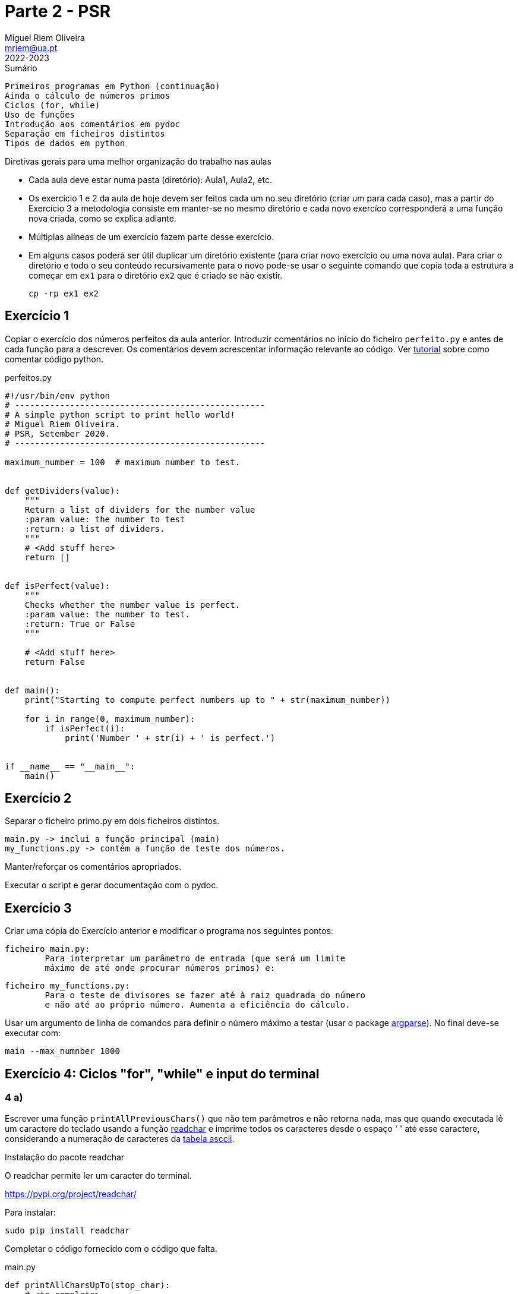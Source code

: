 Parte 2 - PSR
=============
Miguel Riem Oliveira <mriem@ua.pt>
2022-2023

// Instruções especiais para o asciidoc usar icons no output
:icons: html5
:iconsdir: /etc/asciidoc/images/icons


.Sumário
-------------------------------------------------------------
Primeiros programas em Python (continuação)
Ainda o cálculo de números primos
Ciclos (for, while)
Uso de funções
Introdução aos comentários em pydoc
Separação em ficheiros distintos
Tipos de dados em python
-------------------------------------------------------------

=========================================================================
.Diretivas gerais para uma melhor organização do trabalho nas aulas
-       Cada aula deve estar numa pasta (diretório): Aula1, Aula2, etc.
-	Os exercício 1 e 2 da aula de hoje devem ser feitos cada um no
        seu diretório (criar um para cada caso), mas a partir do
        Exercício 3 a metodologia consiste em manter-se no mesmo diretório e
        cada novo exercíco corresponderá a uma função nova criada,
        como se explica adiante.
-	Múltiplas alíneas de um exercício fazem parte desse exercício.
-	Em alguns casos poderá ser útil duplicar um diretório existente
        (para criar novo exercício ou uma nova aula). Para criar 
	o diretório e todo o seu conteúdo recursivamente para o novo pode-se
	usar o seguinte comando que copia toda a estrutura a começar em `ex1`
	para o diretório `ex2` que é criado se não existir.

		cp -rp ex1 ex2

=========================================================================

Exercício 1
-----------

Copiar o exercício dos números perfeitos da aula anterior.
Introduzir comentários no início do ficheiro `perfeito.py`
e antes de cada função para a descrever.
Os comentários devem acrescentar informação relevante ao código. Ver
https://realpython.com/python-comments-guide/[tutorial] sobre como comentar código python.

.perfeitos.py
[source,Python]
--------------------------------------------------------
#!/usr/bin/env python
# --------------------------------------------------
# A simple python script to print hello world!
# Miguel Riem Oliveira.
# PSR, Setember 2020.
# --------------------------------------------------

maximum_number = 100  # maximum number to test.


def getDividers(value):
    """
    Return a list of dividers for the number value
    :param value: the number to test
    :return: a list of dividers.
    """
    # <Add stuff here>
    return []


def isPerfect(value):
    """
    Checks whether the number value is perfect.
    :param value: the number to test.
    :return: True or False
    """

    # <Add stuff here>
    return False


def main():
    print("Starting to compute perfect numbers up to " + str(maximum_number))

    for i in range(0, maximum_number):
        if isPerfect(i):
            print('Number ' + str(i) + ' is perfect.')


if __name__ == "__main__":
    main()
--------------------------------------------------------

Exercício 2
----------

Separar o ficheiro primo.py em dois ficheiros distintos.

	main.py -> inclui a função principal (main)
	my_functions.py -> contém a função de teste dos números.

Manter/reforçar os comentários apropriados.

Executar o script e gerar documentação com o pydoc.

Exercício 3
-----------

Criar uma cópia do Exercício anterior e modificar o programa nos seguintes pontos:

	ficheiro main.py:
		Para interpretar um parâmetro de entrada (que será um limite
		máximo de até onde procurar números primos) e:

	ficheiro my_functions.py:
		Para o teste de divisores se fazer até à raiz quadrada do número
		e não até ao próprio número. Aumenta a eficiência do cálculo.

Usar um argumento de linha de comandos para definir o número máximo a testar (usar o package https://docs.python.org/3/library/argparse.html[argparse]). No final deve-se executar com:

	main --max_numnber 1000

Exercício 4: Ciclos "for", "while" e input do terminal
------------------------------------------------------

4 a)
~~~~

Escrever uma função `printAllPreviousChars()` que não tem parâmetros e não
retorna nada, mas que quando executada lê um caractere do teclado
usando a função https://pypi.org/project/readchar/[readchar] e imprime todos os
caracteres desde o espaço ' ' até esse caractere, considerando a numeração de caracteres da http://www.asciitable.com/[tabela asccii].

==============================
.Instalação do pacote readchar

O readchar permite ler um caracter do terminal.

https://pypi.org/project/readchar/

Para instalar:

    sudo pip install readchar

==============================

Completar o código fornecido com o código que falta.

.main.py
[source,Python]
----------------------------------
def printAllCharsUpTo(stop_char):
    # <to complete>

def main():
    # <to complete>

if __name__ == '__main__':
    main()
----------------------------------

4 b)
~~~~
Adicionar a função 'readAllUpTo(stop_char)' para ler caracteres de forma contínua e terminar quando chegar o caractere ''X''.

4 c)
~~~~

Criar a função 'countNumbersUpto(stop_char)' para ler caracteres continuamente e terminar quando chegar o caractere ''X'', e nessa altura indicar quantos caracteres são algarismos e quantos não são algarismos. Usar a função `isnumeric()`.

.main.py
[source,Python]
----------------------------------
def countNumbersUpTo(stop_char):
    total_numbers = 0
    total_others = 0
    while True:
        # add code here ...

    print('You entered ' + str(total_numbers) + ' numbers.')
    print('You entered ' + str(total_others) + ' others.')
----------------------------------

Exercício 5 - Tipos de dados em python
--------------------------------------

O python é uma linguagem denominada dynamically typed, por oposição às linguagens typed como o c em que é preciso indicar explicitamente o tipo de cada variável, ou outras em que as variáveis não têm tipo associado, como no caso do javascript.

Na prática, não é obrigatóriamente necessário indicar o tipo de uma variável e quando o tipo não é indicado, este é deduzido a partir de regras establecidas.

Mais informação:

https://www.tutorialspoint.com/What-are-the-differences-between-untyped-and-dynamically-typed-programming-languages

https://www.w3schools.com/python/python_datatypes.asp

5 a)
~~~~

Usando como ponto de partida o exercício 4,
Alterar a função anterior para criar uma lista dos inputs realizados e processar essa lista (para calcular o número de digitos/outros) a posteriori. Esta forma é mais **https://blog.startifact.com/posts/older/what-is-pythonic.html[pythonic]**!

.main.py
[source,Python]
----------------------------------
def countNumbersUpTo(stop_char):

    while True:
        # add code here to create a list of inputs

    total_numbers = 0
    total_others = 0
    for input in inputs:
        # process each input in the list

    print('You entered ' + str(total_numbers) + ' numbers.')
    print('You entered ' + str(total_others) + ' others.')
----------------------------------

5 b)
~~~~

Crie uma lista que contenha apenas os inputs numéricos que foram inseridos (pela ordem em que foram inseridos).

5 c)
~~~~

Crie um dicionário apenas com os inputs __other__ em que as chaves são a ordem dos inputs inseridos e o valor são os inputs.


5 d)
~~~~

Reordene a lista da alínea 5 b) de modo a que esteja por ordem crescente do valor dos inputs.

5 e)
~~~~

O python tem uma functionalidade chamada https://www.pythonforbeginners.com/basics/list-comprehensions-in-python[list comprehension] que permite gerar a lista de números numa só linha de código. Veja o link e tente refazer a alínea 5 b) usando uma list comprehension.

